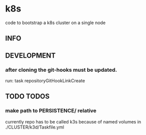 * k8s
  code to bootstrap a k8s cluster on a single node
** INFO
** DEVELOPMENT
*** after cloning the git-hooks must be updated.
    run:
    task repositoryGitHookLinkCreate
** TODO TODOS
*** make path to PERSISTENCE/ relative
    currently repo has to be called k3s 
    because of named volumes in ./CLUSTER/k3d/Taskfile.yml
